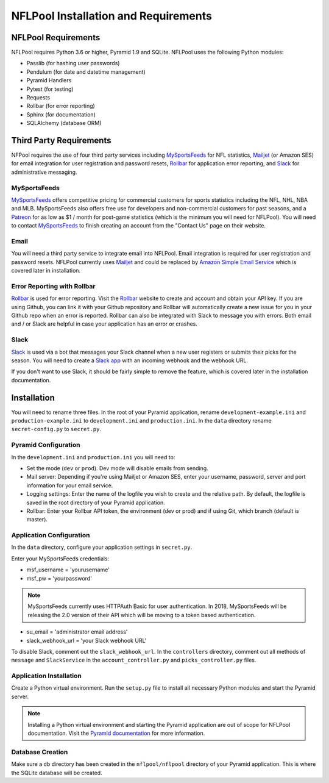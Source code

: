 #####################################
NFLPool Installation and Requirements
#####################################

NFLPool Requirements
####################

NFLPool requires Python 3.6 or higher, Pyramid 1.9 and SQLite.  NFLPool uses the following Python modules:

- Passlib (for hashing user passwords)
- Pendulum (for date and datetime management)
- Pyramid Handlers
- Pytest (for testing)
- Requests
- Rollbar (for error reporting)
- Sphinx (for documentation)
- SQLAlchemy (database ORM)

Third Party Requirements
########################

NFPool requires the use of four third party services including `MySportsFeeds`_ for NFL statistics,
`Mailjet`_ (or Amazon SES) for email integration for user registration and password resets,
`Rollbar`_ for application error reporting, and `Slack`_ for administrative messaging.

MySportsFeeds
-------------

`MySportsFeeds`_ offers competitive pricing for commercial customers for sports statistics including the NFL, NHL,
NBA and MLB.  MySportsFeeds also offers free use for developers and non-commercial customers for past seasons, and a
`Patreon`_ for as low as $1 / month for post-game statistics (which is the minimum you will need for NFLPool).  You
will need to contact `MySportsFeeds`_ to finish creating an account from the "Contact Us" page on their website.

Email
-----

You will need a third party service to integrate email into NFLPool.  Email integration is required for user
registration and password resets.  NFLPool currently uses `Mailjet`_ and could be replaced by
`Amazon Simple Email Service`_ which is covered later in installation.


Error Reporting with Rollbar
----------------------------

`Rollbar`_ is used for error reporting.  Visit the `Rollbar`_ website to create and account and obtain your API key.
If you are using Github, you can link it with your Github repository and Rollbar will automatically create a new
issue for you in your Github repo when an error is reported.  Rollbar can also be integrated with Slack to message
you with errors.  Both email and / or Slack are helpful in case your application has an error or crashes.

Slack
-----

`Slack`_ is used via a bot that messages your Slack channel when a new user registers or submits their picks for
the season. You will need to create a `Slack app`_ with an incoming webhook and the webhook URL.

If you don't want to use Slack, it should be fairly simple to remove the feature, which is covered later in the
installation documentation.

Installation
############

You will need to rename three files.  In the root of your Pyramid application, rename ``development-example.ini``
and ``production-example.ini`` to ``development.ini`` and ``production.ini``.  In the ``data`` directory rename
``secret-config.py`` to ``secret.py``.

Pyramid Configuration
---------------------

In the ``development.ini`` and ``production.ini`` you will need to:

- Set the mode (``dev`` or ``prod``).  Dev mode will disable emails from sending.

- Mail server: Depending if you're using Mailjet or Amazon SES, enter your username, password, server and port information for your email service.

- Logging settings: Enter the name of the logfile you wish to create and the relative path.  By default, the logfile is saved in the root directory of your Pyramid application.

- Rollbar: Enter your Rollbar API token, the environment (dev or prod) and if using Git, which branch (default is master).

Application Configuration
-------------------------

In the ``data`` directory, configure your application settings in ``secret.py``.

Enter your MySportsFeeds credentials:

- msf_username = 'yourusername'

- msf_pw = 'yourpassword'

.. note::  MySportsFeeds currently uses HTTPAuth Basic for user authentication.  In 2018, MySportsFeeds will be releasing the 2.0 version of their API which will be moving to a token based authentication.


- su_email = 'administrator email address'

- slack_webhook_url = 'your Slack webhook URL'

To disable Slack, comment out the ``slack_webhook_url``.  In the ``controllers`` directory, comment out
all methods of ``message`` and ``SlackService`` in the ``account_controller.py`` and ``picks_controller.py`` files.

Application Installation
------------------------

Create a Python virtual environment.  Run the ``setup.py`` file to install all necessary Python modules and start
the Pyramid server.

.. note:: Installing a Python virtual environment and starting the Pyramid application are out of scope for NFLPool documentation.  Visit the `Pyramid documentation`_ for more information.

Database Creation
-----------------

Make sure a ``db`` directory has been created in the ``nflpool/nflpool`` directory of your Pyramid application.
This is where the SQLite database will be created.

.. _`Rollbar`: https://www.rollbar.com
.. _`MySportsFeeds`: https://www.mysportsfeeds.com
.. _`Mailjet`: https://www.mailjet.com
.. _`Slack`: https://www.slack.com
.. _`Patreon`: https://www.patreon.com/mysportsfeeds
.. _`Amazon Simple Email Service`: https://aws.amazon.com/ses/
.. _`Slack app`: https://api.slack.com/slack-apps
.. _`Pyramid documentation`: https://docs.pylonsproject.org/projects/pyramid/en/1.9-branch/narr/install.html#installing-chapter
